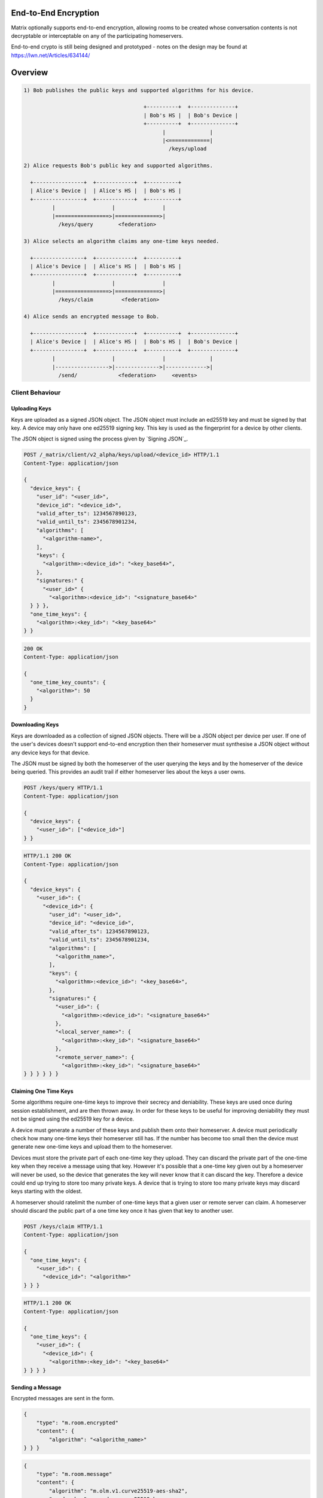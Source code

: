 End-to-End Encryption
=====================

.. TODO-doc
  - Why is this needed.
  - Overview of process
  - Implementation

Matrix optionally supports end-to-end encryption, allowing rooms to be created
whose conversation contents is not decryptable or interceptable on any of the
participating homeservers.

End-to-end crypto is still being designed and prototyped - notes on the design
may be found at https://lwn.net/Articles/634144/


Overview
========

.. code::

    1) Bob publishes the public keys and supported algorithms for his device.

                                          +----------+  +--------------+
                                          | Bob's HS |  | Bob's Device |
                                          +----------+  +--------------+
                                                |              |
                                                |<=============|
                                                  /keys/upload

    2) Alice requests Bob's public key and supported algorithms.

      +----------------+  +------------+  +----------+
      | Alice's Device |  | Alice's HS |  | Bob's HS |
      +----------------+  +------------+  +----------+
             |                  |               |
             |=================>|==============>|
               /keys/query        <federation>

    3) Alice selects an algorithm claims any one-time keys needed.

      +----------------+  +------------+  +----------+
      | Alice's Device |  | Alice's HS |  | Bob's HS |
      +----------------+  +------------+  +----------+
             |                  |               |
             |=================>|==============>|
               /keys/claim         <federation>

    4) Alice sends an encrypted message to Bob.

      +----------------+  +------------+  +----------+  +--------------+
      | Alice's Device |  | Alice's HS |  | Bob's HS |  | Bob's Device |
      +----------------+  +------------+  +----------+  +--------------+
             |                  |               |              |
             |----------------->|-------------->|------------->|
               /send/             <federation>     <events>


Client Behaviour
----------------

Uploading Keys
~~~~~~~~~~~~~~

Keys are uploaded as a signed JSON object. The JSON object must include an
ed25519 key and must be signed by that key. A device may only have one ed25519
signing key. This key is used as the fingerprint for a device by other clients.

The JSON object is signed using the process given by `Signing JSON`_.


.. code:: http

    POST /_matrix/client/v2_alpha/keys/upload/<device_id> HTTP/1.1
    Content-Type: application/json

    {
      "device_keys": {
        "user_id": "<user_id>",
        "device_id": "<device_id>",
        "valid_after_ts": 1234567890123,
        "valid_until_ts": 2345678901234,
        "algorithms": [
          "<algorithm-name>",
        ],
        "keys": {
          "<algorithm>:<device_id>": "<key_base64>",
        },
        "signatures:" {
          "<user_id>" {
            "<algorithm>:<device_id>": "<signature_base64>"
      } } },
      "one_time_keys": {
        "<algorithm>:<key_id>": "<key_base64>"
    } }

.. code:: http

    200 OK
    Content-Type: application/json

    {
      "one_time_key_counts": {
        "<algorithm>": 50
      }
    }


Downloading Keys
~~~~~~~~~~~~~~~~

Keys are downloaded as a collection of signed JSON objects. There
will be a JSON object per device per user. If one of the user's
devices doesn't support end-to-end encryption then their
homeserver must synthesise a JSON object without any device keys
for that device.

The JSON must be signed by both the homeserver of
the user querying the keys and by the homeserver of the device
being queried. This provides an audit trail if either homeserver
lies about the keys a user owns.

.. code:: http

    POST /keys/query HTTP/1.1
    Content-Type: application/json

    {
      "device_keys": {
        "<user_id>": ["<device_id>"]
    } }


.. code:: http

    HTTP/1.1 200 OK
    Content-Type: application/json

    {
      "device_keys": {
        "<user_id>": {
          "<device_id>": {
            "user_id": "<user_id>",
            "device_id": "<device_id>",
            "valid_after_ts": 1234567890123,
            "valid_until_ts": 2345678901234,
            "algorithms": [
              "<algorithm_name>",
            ],
            "keys": {
              "<algorithm>:<device_id>": "<key_base64>",
            },
            "signatures:" {
              "<user_id>": {
                "<algorithm>:<device_id>": "<signature_base64>"
              },
              "<local_server_name>": {
                "<algorithm>:<key_id>": "<signature_base64>"
              },
              "<remote_server_name>": {
                "<algorithm>:<key_id>": "<signature_base64>"
    } } } } } }


Claiming One Time Keys
~~~~~~~~~~~~~~~~~~~~~~

Some algorithms require one-time keys to improve their secrecy and deniability.
These keys are used once during session establishment, and are then thrown
away. In order for these keys to be useful for improving deniability they
must not be signed using the ed25519 key for a device.

A device must generate a number of these keys and publish them onto their
homeserver. A device must periodically check how many one-time keys their
homeserver still has. If the number has become too small then the device must
generate new one-time keys and upload them to the homeserver.

Devices must store the private part of each one-time key they upload. They can
discard the private part of the one-time key when they receive a message using
that key. However it's possible that a one-time key given out by a homeserver
will never be used, so the device that generates the key will never know that
it can discard the key. Therefore a device could end up trying to store too
many private keys. A device that is trying to store too many private keys may
discard keys starting with the oldest.

A homeserver should ratelimit the number of one-time keys that a given user or
remote server can claim. A homeserver should discard the public part of a one
time key once it has given that key to another user.


.. code:: http

    POST /keys/claim HTTP/1.1
    Content-Type: application/json

    {
      "one_time_keys": {
        "<user_id>": {
          "<device_id>": "<algorithm>"
    } } }

.. code:: http

    HTTP/1.1 200 OK
    Content-Type: application/json

    {
      "one_time_keys": {
        "<user_id>": {
          "<device_id>": {
            "<algorithm>:<key_id>": "<key_base64>"
    } } } }


Sending a Message
~~~~~~~~~~~~~~~~~

Encrypted messages are sent in the form.

.. code:: json

    {
        "type": "m.room.encrypted"
        "content": {
            "algorithm": "<algorithm_name>"
    } } }


.. code:: json

    {
        "type": "m.room.message"
        "content": {
            "algorithm": "m.olm.v1.curve25519-aes-sha2",
            "sender_key": <sender_curve25519_key>,
            "ciphertext": {
                "<device_curve25519_key>: {
                    "type": 0,
                    "body": "<base_64>"
    }   }   }   }


The plaintext payload is of the form:

.. code:: json

   {
   }
